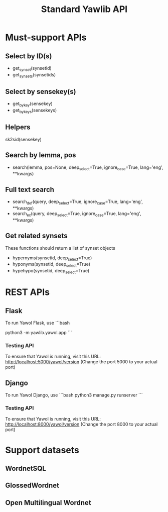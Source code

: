 #+TITLE: Standard Yawlib API

* Must-support APIs
** Select by ID(s)
- get_synset(synsetid)
- get_synsets(synsetids)

** Select by sensekey(s)
- get_by_key(sensekey)
- get_by_keys(sensekeys)

** Helpers
sk2sid(sensekey)

** Search by lemma, pos
- search(lemma, pos=None, deep_select=True, ignore_case=True, lang='eng', **kwargs)

** Full text search
- search_def(query, deep_select=True, ignore_case=True, lang='eng', **kwargs)
- search_ex(query, deep_select=True, ignore_case=True, lang='eng', **kwargs)

** Get related synsets
These functions should return a list of synset objects
- hypernyms(synsetid, deep_select=True)
- hyponyms(synsetid, deep_select=True)
- hypehypo(synsetid, deep_select=True)

* REST APIs
** Flask
To run Yawol Flask, use
```bash
# to debug, use
# export FLASK_DEBUG=1
python3 -m yawlib.yawol.app
```
*** Testing API
To ensure that Yawol is running, visit this URL: http://localhost:5000/yawol/version
(Change the port 5000 to your actual port)

** Django
To run Yawol Django, use
```bash
python3 manage.py runserver
```

*** Testing API
To ensure that Yawol is running, visit this URL: http://localhost:8000/yawol/version
(Change the port 8000 to your actual port)

* Support datasets
** WordnetSQL
** GlossedWordnet
** Open Multilingual Wordnet

